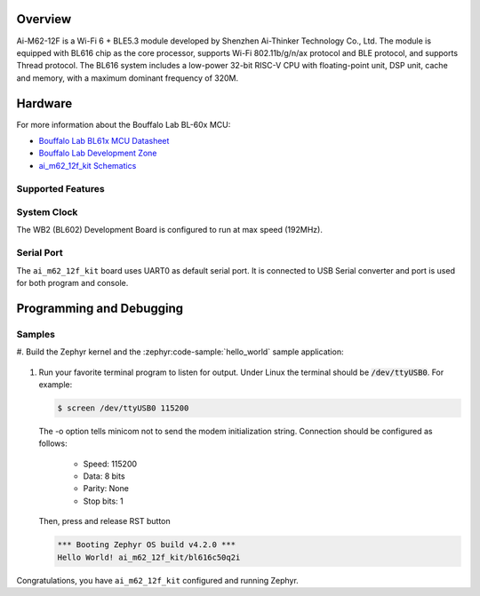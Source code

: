 .. zephyr:board:: ai_m62_12f_kit

Overview
********

Ai-M62-12F is a Wi-Fi 6 + BLE5.3 module developed by Shenzhen Ai-Thinker Technology
Co., Ltd. The module is equipped with BL616 chip as the core processor, supports Wi-Fi
802.11b/g/n/ax protocol and BLE protocol, and supports Thread protocol. The BL616 system
includes a low-power 32-bit RISC-V CPU with floating-point unit, DSP unit, cache and
memory, with a maximum dominant frequency of 320M.

Hardware
********

For more information about the Bouffalo Lab BL-60x MCU:

- `Bouffalo Lab BL61x MCU Datasheet`_
- `Bouffalo Lab Development Zone`_
- `ai_m62_12f_kit Schematics`_

Supported Features
==================

.. zephyr:board-supported-hw::

System Clock
============

The WB2 (BL602) Development Board is configured to run at max speed (192MHz).

Serial Port
===========

The ``ai_m62_12f_kit`` board uses UART0 as default serial port.  It is connected
to USB Serial converter and port is used for both program and console.


Programming and Debugging
*************************

Samples
=======

#. Build the Zephyr kernel and the :zephyr:code-sample:`hello_world` sample
application:

   .. zephyr-app-commands::
      :zephyr-app: samples/hello_world
      :board: ai_m62_12f_kit
      :goals: build flash

#. Run your favorite terminal program to listen for output. Under Linux the
   terminal should be :code:`/dev/ttyUSB0`. For example:

   .. code-block:: console

      $ screen /dev/ttyUSB0 115200

   The -o option tells minicom not to send the modem initialization
   string. Connection should be configured as follows:

      - Speed: 115200
      - Data: 8 bits
      - Parity: None
      - Stop bits: 1

   Then, press and release RST button

   .. code-block:: console

      *** Booting Zephyr OS build v4.2.0 ***
      Hello World! ai_m62_12f_kit/bl616c50q2i

Congratulations, you have ``ai_m62_12f_kit`` configured and running Zephyr.


.. _Bouffalo Lab BL61x MCU Datasheet:
	https://github.com/bouffalolab/bl_docs/tree/main/BL616_DS/en

.. _Bouffalo Lab Development Zone:
	https://dev.bouffalolab.com/home?id=guest

.. _ai_m62_12f_kit Schematics:
   https://docs.ai-thinker.com/en/ai_m62/
